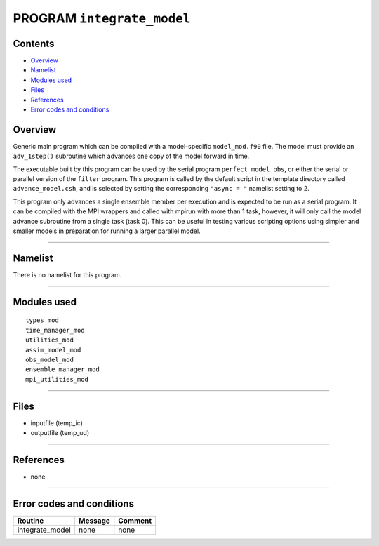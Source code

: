 PROGRAM ``integrate_model``
===========================

Contents
--------

-  `Overview <#overview>`__
-  `Namelist <#namelist>`__
-  `Modules used <#modules_used>`__
-  `Files <#files>`__
-  `References <#references>`__
-  `Error codes and conditions <#error_codes_and_conditions>`__

Overview
--------

Generic main program which can be compiled with a model-specific ``model_mod.f90`` file. The model must provide an
``adv_1step()`` subroutine which advances one copy of the model forward in time.

The executable built by this program can be used by the serial program ``perfect_model_obs``, or either the serial or
parallel version of the ``filter`` program. This program is called by the default script in the template directory
called ``advance_model.csh``, and is selected by setting the corresponding ``"async = "`` namelist setting to 2.

This program only advances a single ensemble member per execution and is expected to be run as a serial program. It can
be compiled with the MPI wrappers and called with mpirun with more than 1 task, however, it will only call the model
advance subroutine from a single task (task 0). This can be useful in testing various scripting options using simpler
and smaller models in preparation for running a larger parallel model.

--------------

Namelist
--------

There is no namelist for this program.

--------------

.. _modules_used:

Modules used
------------

::

   types_mod
   time_manager_mod
   utilities_mod
   assim_model_mod
   obs_model_mod
   ensemble_manager_mod
   mpi_utilities_mod

--------------

Files
-----

-  inputfile (temp_ic)
-  outputfile (temp_ud)

--------------

References
----------

-  none

--------------

.. _error_codes_and_conditions:

Error codes and conditions
--------------------------

.. container:: errors

   =============== ======= =======
   Routine         Message Comment
   =============== ======= =======
   integrate_model none    none
   =============== ======= =======

